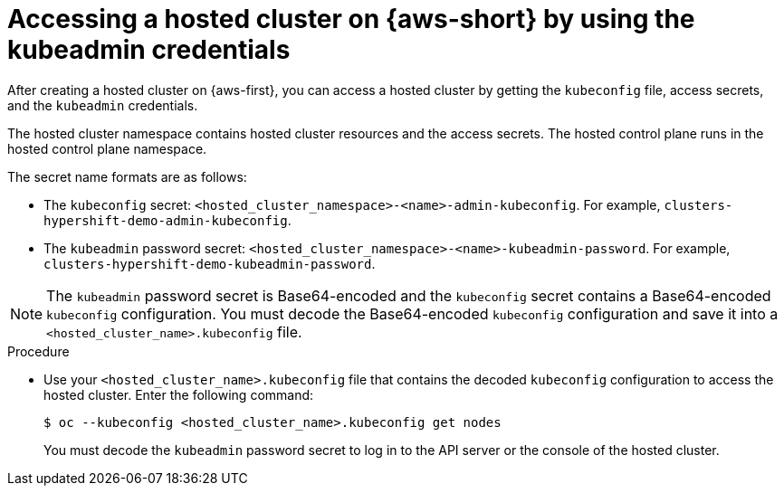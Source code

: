 // Module included in the following assemblies:
//
// * hosted-control-planes/hcp-deploy/hcp-deploy-aws.adoc

:_mod-docs-content-type: PROCEDURE
[id="hcp-access-pub-hc-aws_{context}"]
= Accessing a hosted cluster on {aws-short} by using the kubeadmin credentials

After creating a hosted cluster on {aws-first}, you can access a hosted cluster by getting the `kubeconfig` file, access secrets, and the `kubeadmin` credentials.

The hosted cluster namespace contains hosted cluster resources and the access secrets. The hosted control plane runs in the hosted control plane namespace.

The secret name formats are as follows:

* The `kubeconfig` secret: `<hosted_cluster_namespace>-<name>-admin-kubeconfig`. For example, `clusters-hypershift-demo-admin-kubeconfig`.

* The `kubeadmin` password secret: `<hosted_cluster_namespace>-<name>-kubeadmin-password`. For example, `clusters-hypershift-demo-kubeadmin-password`.

[NOTE]
====
The `kubeadmin` password secret is Base64-encoded and the `kubeconfig` secret contains a Base64-encoded `kubeconfig` configuration. You must decode the Base64-encoded `kubeconfig` configuration and save it into a `<hosted_cluster_name>.kubeconfig` file.
====

.Procedure

* Use your `<hosted_cluster_name>.kubeconfig` file that contains the decoded `kubeconfig` configuration to access the hosted cluster. Enter the following command:
+
[source,terminal]
----
$ oc --kubeconfig <hosted_cluster_name>.kubeconfig get nodes
----
+
You must decode the `kubeadmin` password secret to log in to the API server or the console of the hosted cluster.